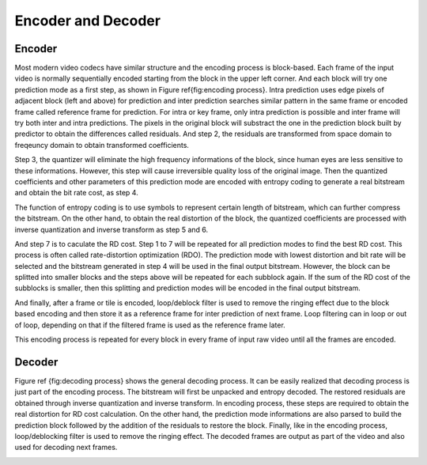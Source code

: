 
Encoder and Decoder
===================================

=========
Encoder
=========


Most modern video codecs have similar structure and the encoding process is block-based. Each frame of the input video is normally  sequentially encoded starting from the block in the upper left corner. And each block will try one prediction mode as a first step, as shown in Figure \ref{fig:encoding process}. Intra prediction uses edge pixels of adjacent block (left and above) for prediction and inter prediction searches similar pattern in the same frame or encoded frame called reference frame for prediction. For intra or key frame, only intra prediction is possible and inter frame will try both inter and intra predictions. The pixels in the original block will substract the one in the prediction block built by predictor to obtain the differences called residuals. And step 2, the residuals are transformed from space domain to freqeuncy domain to obtain transformed coefficients. 


Step 3, the quantizer will eliminate the high frequency informations of the block, since human eyes are less sensitive to these informations. However, this step will cause irreversible quality loss of the original image. Then the quantized coefficients and other parameters of this prediction mode are encoded with entropy coding to generate a real bitstream and obtain the bit rate cost, as step 4. 


The function of entropy coding is to use symbols to represent certain length of bitstream, which can further compress the bitstream. On the other hand, to obtain the real distortion of the block, the quantized coefficients are processed with inverse quantization and inverse transform as step 5 and 6. 

And step 7 is to caculate the RD cost. Step 1 to 7 will be repeated for all prediction modes to find the best RD cost.  This process is often called rate-distortion optimization (RDO). The prediction mode with lowest distortion and bit rate will be selected and the bitstream generated in step 4 will be used in the final output bitstream. However, the block can be splitted into smaller blocks and the steps above will be repeated for each subblock again. If the sum of the RD cost of the subblocks is smaller, then this splitting and prediction modes will be encoded in the final output bitstream.

And finally, after a frame or tile is encoded, loop/deblock filter is used to remove the ringing effect due to the block based encoding and then store it as a reference frame for inter prediction of next frame. Loop filtering can in loop or out of loop, depending on that if the filtered frame is used as the reference frame later.  

This encoding process is repeated for every block in every frame of input raw video until all the frames are encoded.


.. image:: img/EncodingProcess.png


=========
Decoder
=========


Figure \ref {fig:decoding process} shows the general decoding process. It can be easily realized that decoding process is just part of the encoding process. The bitstream will first be unpacked and entropy decoded. The restored residuals are obtained through inverse quantization and inverse transform. In encoding process, these steps are required to obtain the real distortion for RD cost calculation. On the other hand, the prediction mode informations are also parsed to build the prediction block followed by the addition of the residuals to restore the block. Finally, like in the encoding process, loop/deblocking filter is used to remove the ringing effect. The decoded frames are output as part of the video and also used for decoding next frames.

.. image:: img/DecodingProcess.png
